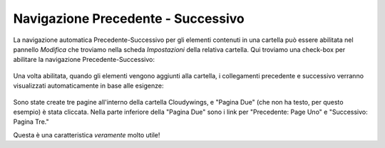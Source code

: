 .. _rst_prev-next-links:

Navigazione Precedente - Successivo
==========================

La navigazione automatica Precedente-Successivo per gli elementi contenuti in una cartella
può  essere abilitata nel pannello *Modifica* che troviamo nella scheda *Impostazioni* della relativa cartella.
Qui troviamo una check-box per abilitare la navigazione Precedente-Successivo:

.. figure:: ../_static/previousnextenabling.png
   :align: center
   :alt: 

Una volta abilitata, quando gli elementi vengono aggiunti alla cartella,
i collegamenti precedente e successivo verranno visualizzati automaticamente in base alle esigenze:

.. figure:: ../_static/previousnextexample.png
   :align: center
   :alt: 

Sono state create tre pagine all'interno della cartella Cloudywings, e "Pagina Due"
(che non ha testo, per questo esempio) è stata cliccata.
Nella parte inferiore della "Pagina Due" sono i link per "Precedente: Page Uno" e "Successivo: Pagina Tre."

Questa è una caratteristica *veramente* molto utile!



